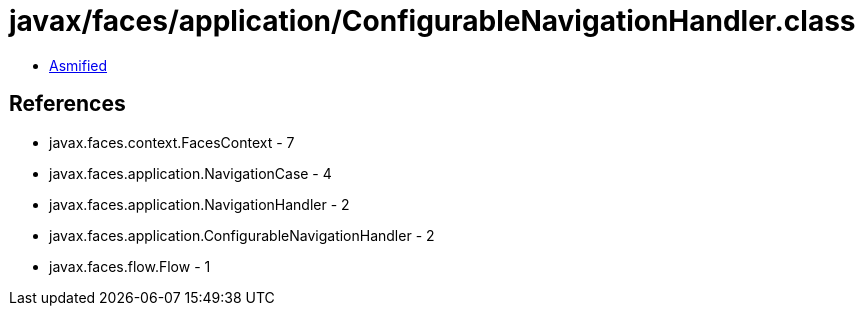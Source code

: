 = javax/faces/application/ConfigurableNavigationHandler.class

 - link:ConfigurableNavigationHandler-asmified.java[Asmified]

== References

 - javax.faces.context.FacesContext - 7
 - javax.faces.application.NavigationCase - 4
 - javax.faces.application.NavigationHandler - 2
 - javax.faces.application.ConfigurableNavigationHandler - 2
 - javax.faces.flow.Flow - 1
